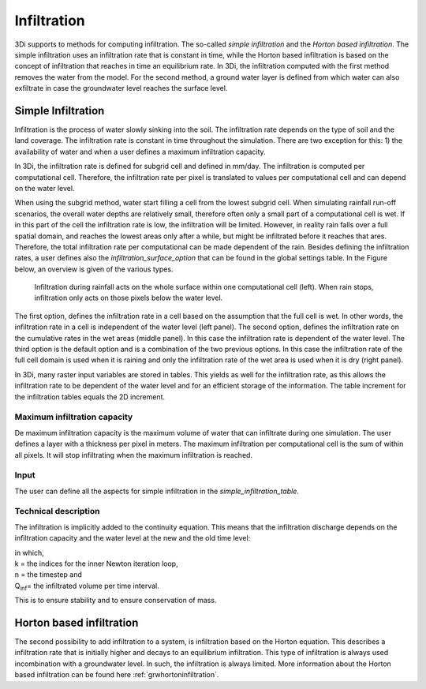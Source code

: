 Infiltration
============

3Di supports to methods for computing infiltration. The so-called *simple infiltration* and the *Horton based infiltration*. The simple infiltration uses an infiltration rate that is constant in time, while the Horton based infiltration is based on the concept of infiltration that reaches in time an equilibrium rate. In 3Di, the infiltration computed with the first method removes the water from the model. For the second method, a ground water layer is defined from which water can also exfiltrate in case the groundwater level reaches the surface level.


Simple Infiltration
^^^^^^^^^^^^^^^^^^^^
 
Infiltration is the process of water slowly sinking into the soil. The infiltration rate depends on the type of soil and the land coverage. The infiltration rate is constant in time throughout the simulation. There are two exception for this: 1) the availability of water and when a user defines a maximum infiltration capacity. 

In 3Di, the infiltration rate is defined for subgrid cell and defined in mm/day. The infiltration is computed per computational cell. Therefore, the infiltration rate per pixel is translated to values per computational cell and can depend on the water level. 

When using the subgrid method, water start filling a cell from the lowest subgrid cell. When simulating rainfall run-off scenarios, the overall water depths are relatively small, therefore often only a small part of a computational cell is wet. If in this part of the cell the infiltration rate is low, the infiltration will be limited. However, in reality rain falls over a full spatial domain, and reaches the lowest areas only after a while, but might be infiltrated before it reaches that ares. Therefore, the total infiltration rate per computational can be made dependent of the rain. Besides defining the infiltration rates, a user defines also the *infiltration_surface_option* that can be found in the global settings table. In the Figure below, an overview is given of the various types.

.. figure:: image/b_infiltration_pixel_cell.png
   :alt: infiltration_pixel_cell
     
   Infiltration during rainfall acts on the whole surface within one computational cell (left). When rain stops, infiltration only acts on those pixels below the water level.
 

The first option, defines the infiltration rate in a cell based on the assumption that the full cell is wet. In other words, the infiltration rate in a cell is independent of the water level (left panel). The second option, defines the infiltration rate on the cumulative rates in the wet areas (middle panel). In this case the infiltration rate is dependent of the water level. The third option is the default option and is a combination of the two previous options. In this case the infiltration rate of the full cell domain is used when it is raining and only the infiltration rate of the wet area is used when it is dry (right panel).
 
In 3Di, many raster input variables are stored in tables. This yields as well for the infiltration rate, as this allows the infiltration rate to be dependent of the water level and for an efficient storage of the information. The table increment for the infiltration tables equals the 2D increment.
 
Maximum infiltration capacity
-----------------------------------------
 
De maximum infiltration capacity is the maximum volume of water that can infiltrate during one simulation. The user defines a layer with a thickness per pixel in meters. The maximum infiltration per computational cell is the sum of within all pixels. It will stop infiltrating when the maximum infiltration is reached.

Input
------
The user can define all the aspects for simple infiltration in the *simple_infiltration_table*.
 
Technical description
-----------------------------

The infiltration is implicitly added to the continuity equation. This means that the infiltration discharge depends on the infiltration capacity and the water level at the new and the old time level:
 
.. math::
   :label: infiltration
 
   Q_{inf} = I * ( H^{(k+1)} / H^n )
 
| in which,  
| k = the indices for the inner Newton iteration loop, 
| n = the timestep and 
| Q\ :sub:`inf`\ = the infiltrated volume per time interval.

This is to ensure stability and to ensure conservation of mass.

.. _hortoninfiltration:

Horton based infiltration
^^^^^^^^^^^^^^^^^^^^^^^^^^

The second possibility to add infiltration to a system, is infiltration based on the Horton equation. This describes a infiltration rate that is initially higher and decays to an equilibrium infiltration. This type of infiltration is always used incombination with a groundwater level. In such, the infiltration is always limited. More information about the Horton based infiltration can be found here :ref:`grwhortoninfiltration`.



 
